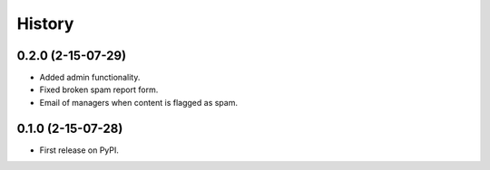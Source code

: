 .. :changelog:

History
-------

0.2.0 (2-15-07-29)
++++++++++++++++++

* Added admin functionality.
* Fixed broken spam report form.
* Email of managers when content is flagged as spam.

0.1.0 (2-15-07-28)
++++++++++++++++++

* First release on PyPI.
